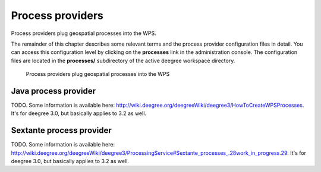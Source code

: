 .. _anchor-configuration-processproviders:

=================
Process providers
=================

Process providers plug geospatial processes into the WPS.

The remainder of this chapter describes some relevant terms and the process provider configuration files in detail. You can access this configuration level by clicking on the **processes** link in the administration console. The configuration files are located in the **processes/** subdirectory of the active deegree workspace directory.

.. figure:: images/workspace-overview-process.png
   :figwidth: 80%
   :width: 80%
   :target: _images/workspace-overview-process.png

   Process providers plug geospatial processes into the WPS

---------------------
Java process provider
---------------------

TODO. Some information is available here: http://wiki.deegree.org/deegreeWiki/deegree3/HowToCreateWPSProcesses. It's for deegree 3.0, but basically applies to 3.2 as well.

-------------------------
Sextante process provider
-------------------------

TODO. Some information is available here: http://wiki.deegree.org/deegreeWiki/deegree3/ProcessingService#Sextante_processes_.28work_in_progress.29. It's for deegree 3.0, but basically applies to 3.2 as well.
